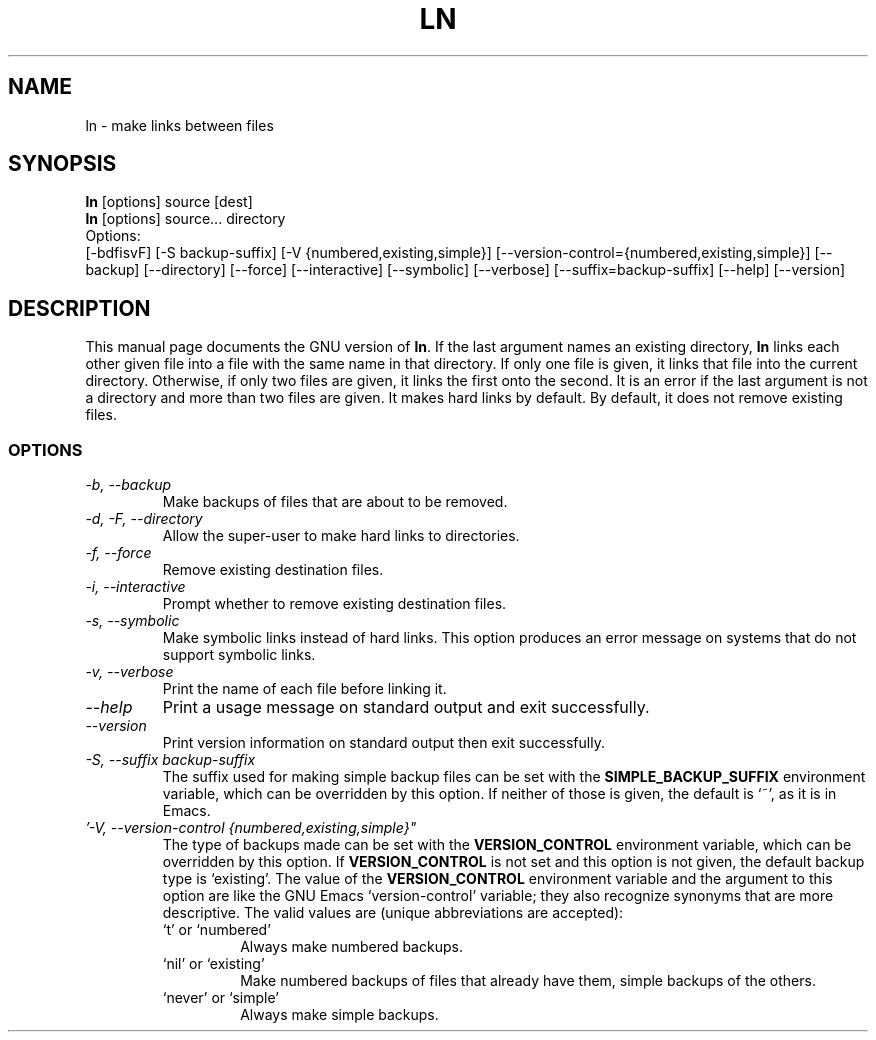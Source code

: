 .TH LN 1L "GNU File Utilities" "FSF" \" -*- nroff -*-
.SH NAME
ln \- make links between files
.SH SYNOPSIS
.B ln
[options] source [dest]
.br
.B ln
[options] source... directory
.br
Options:
.br
[\-bdfisvF] [\-S backup-suffix] [\-V {numbered,existing,simple}]
[\-\-version-control={numbered,existing,simple}] [\-\-backup] [\-\-directory]
[\-\-force] [\-\-interactive] [\-\-symbolic] [\-\-verbose]
[\-\-suffix=backup-suffix] [\-\-help] [\-\-version]
.SH DESCRIPTION
This manual page
documents the GNU version of
.BR ln .
If the last argument names an existing directory,
.B ln
links each other
given file into a file with the same name in that directory.
If only one file is given, it links that file into the current directory.
Otherwise, if only two files are given, it links the first onto the
second.  It is an error if the last argument is not a directory and
more than two files are given.  It makes hard links by default.
By default, it does not remove existing files.
.SS OPTIONS
.TP
.I "\-b, \-\-backup"
Make backups of files that are about to be removed.
.TP
.I "\-d, -F, \-\-directory"
Allow the super-user to make hard links to directories.
.TP
.I "\-f, \-\-force"
Remove existing destination files.
.TP
.I "\-i, \-\-interactive"
Prompt whether to remove existing destination files.
.TP
.I "\-s, \-\-symbolic"
Make symbolic links instead of hard links.
This option produces an error message on systems that do not support
symbolic links.
.TP
.I "\-v, \-\-verbose"
Print the name of each file before linking it.
.TP
.I "\-\-help"
Print a usage message on standard output and exit successfully.
.TP
.I "\-\-version"
Print version information on standard output then exit successfully.
.TP
.I "\-S, \-\-suffix backup-suffix"
The suffix used for making simple backup files can be set with the
.B SIMPLE_BACKUP_SUFFIX
environment variable, which can be overridden by this option.  If
neither of those is given, the default is `~', as it is in Emacs.
.TP
.I '\-V, \-\-version-control {numbered,existing,simple}"
The type of backups made can be set with the
.B VERSION_CONTROL
environment variable, which can be overridden by this option.  If
.B VERSION_CONTROL
is not set and this option is not given, the default backup type is
`existing'.  The value of the
.B VERSION_CONTROL
environment variable and the argument to this option are like the GNU
Emacs `version-control' variable; they also recognize synonyms that
are more descriptive.  The valid values are (unique abbreviations are
accepted):
.RS
.TP
`t' or `numbered'
Always make numbered backups.
.TP
`nil' or `existing'
Make numbered backups of files that already
have them, simple backups of the others.
.TP
`never' or `simple'
Always make simple backups.
